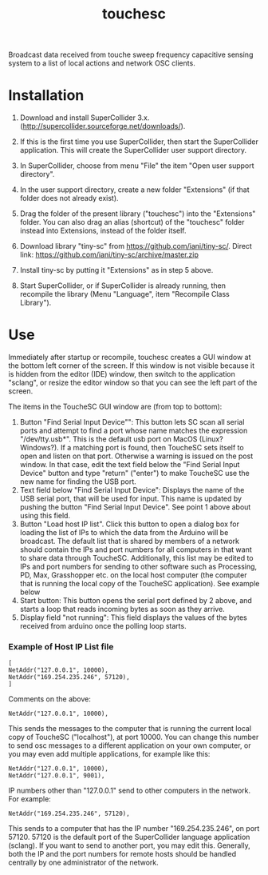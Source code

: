#+TITLE: touchesc

Broadcast data received from touche sweep frequency capacitive sensing system
to a list of local actions and network OSC clients.

* Installation

1. Download and install SuperCollider 3.x. (http://supercollider.sourceforge.net/downloads/).

2. If this is the first time you use SuperCollider, then start the SuperCollider application.  This will create the SuperCollider user support directory.

3. In SuperCollider, choose from menu "File" the item "Open user support directory".

4. In the user support directory, create a new folder "Extensions" (if that folder does not already exist).

5. Drag the folder of the present library ("touchesc") into the "Extensions" folder.  You can also drag an alias (shortcut) of the "touchesc" folder instead into Extensions, instead of the folder itself.

6. Download library "tiny-sc" from https://github.com/iani/tiny-sc/.  Direct link: https://github.com/iani/tiny-sc/archive/master.zip

7. Install tiny-sc by putting it "Extensions" as in step 5 above.

8. Start SuperCollider, or if SuperCollider is already running, then recompile the library (Menu "Language", item "Recompile Class Library").

* Use
:PROPERTIES:
:ID:       CC4430C2-2891-46DA-B3B8-CECAB44511FB
:eval-id:  2
:END:

Immediately after startup or recompile, touchesc creates a GUI window at the bottom left corner of the screen.  If this window is not visible because it is hidden from the editor (IDE) window, then switch to the application "sclang", or resize the editor window so that you can see the left part of the screen.

The items in the ToucheSC GUI window are (from top to bottom):

1. Button "Find Serial Input Device"": This button lets SC scan all serial ports and attempt to find a port whose name matches the expression "/dev/tty.usb*".  This is the default usb port on MacOS (Linux?  Windows?).  If a matching port is found, then ToucheSC sets itself to open and listen on that port.  Otherwise a warning is issued on the post window.  In that case, edit the text field below the "Find Serial Input Device" button and type "return" ("enter") to make ToucheSC use the new name for finding the USB port.
2. Text field below "Find Serial Input Device":  Displays the name of the USB serial port, that will be used for input.  This name is updated by pushing the button "Find Serial Input Device".  See point 1 above about using this field.
3. Button "Load host IP list".  Click this button to open a dialog box for loading the list of IPs to which the data from the Arduino will be broadcast.  The default list that is shared by members of a network should contain the IPs and port numbers for all computers in that want to share data through ToucheSC.  Additionally, this list may be edited to IPs and port numbers for sending to other software such as Processing, PD, Max, Grasshopper etc. on the local host computer (the computer that is running the local copy of the ToucheSC application).   See example below
4. Start button: This button opens the serial port defined by 2 above, and starts a loop that reads incoming bytes as soon as they arrive.
5. Display field "not running": This field displays the values of the bytes received from arduino once the polling loop starts.

*** Example of Host IP List file

#+BEGIN_EXAMPLE
[
NetAddr("127.0.0.1", 10000),
NetAddr("169.254.235.246", 57120),
]
#+END_EXAMPLE

Comments on the above:

: NetAddr("127.0.0.1", 10000),

This sends the messages to the computer that is running the current local copy of ToucheSC ("localhost"), at port 10000.  You can change this number to send osc messages to a different application on your own computer, or you may even add multiple applications, for example like this:


: NetAddr("127.0.0.1", 10000),
: NetAddr("127.0.0.1", 9001),

IP numbers other than "127.0.0.1" send to other computers in the network.  For example:

: NetAddr("169.254.235.246", 57120),

This sends to a computer that has the IP number "169.254.235.246", on port 57120.  57120 is the default port of the SuperCollider language application (sclang).   If you want to send to another port, you may edit this.  Generally, both the IP and the port numbers for remote hosts should be handled centrally by one administrator of the network.
